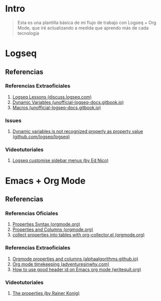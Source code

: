 * Intro
  #+BEGIN_QUOTE
  Esta es una plantilla básica de mi flujo de trabajo con Logseq + Org Mode,
  que iré actualizando a medida que aprendo más de cada tecnología
  #+END_QUOTE
* Logseq
** Referencias
*** Referencias Extraoficiales
    1. [[https://discuss.logseq.com/tag/lesson][Logseq Lessons (discuss.logseq.com)]]
    3. [[https://unofficial-logseq-docs.gitbook.io/unofficial-logseq-docs/intermediate-to-advance-features/dynamic-variables][Dynamic Variables (unofficial-logseq-docs.gitbook.io)]]
    2. [[https://unofficial-logseq-docs.gitbook.io/unofficial-logseq-docs/intermediate-to-advance-features/macros][Macros (unofficial-logseq-docs.gitbook.io)]]
*** Issues
    1. [[https://github.com/logseq/logseq/issues/3898][Dynamic variables is not recognized properly as property value (github.com/logseq/logseq)]]
*** Videotutoriales
    1. [[https://www.youtube.com/watch?v=Xaa3mry9O5I][Logseq customise sidebar menus (by Ed Nico)]]
* Emacs + Org Mode
** Referencias
*** Referencias Oficiales
    1. [[https://orgmode.org/guide/Properties.html][Properties Syntax (orgmode.org)]]
    2. [[https://orgmode.org/manual/Properties-and-Columns.html][Properties and Columns (orgmode.org)]]
    3. [[https://orgmode.org/worg/org-contrib/org-collector.html][collect properties into tables with org-collector.el (orgmode.org)]]
*** Referencias Extraoficiales
    1. [[https://alphaalgorithms.github.io/2019/05/22/emacs-properties-and-columns/][Orgmode properties and columns (alphaalgorithms.github.io)]]
    2. [[https://www.adventuresinwhy.com/post/org-mode-timekeeping/][Org mode timekeeping (adventuresinwhy.com)]]
    3. [[https://writequit.org/articles/emacs-org-mode-generate-ids.html][How to use good header id on Emacs org mode (writequit.org)]]
*** Videotutoriales
    1. [[https://www.youtube.com/watch?v=ABrv_vnVbkk][The properties (by Rainer Konig)]]
